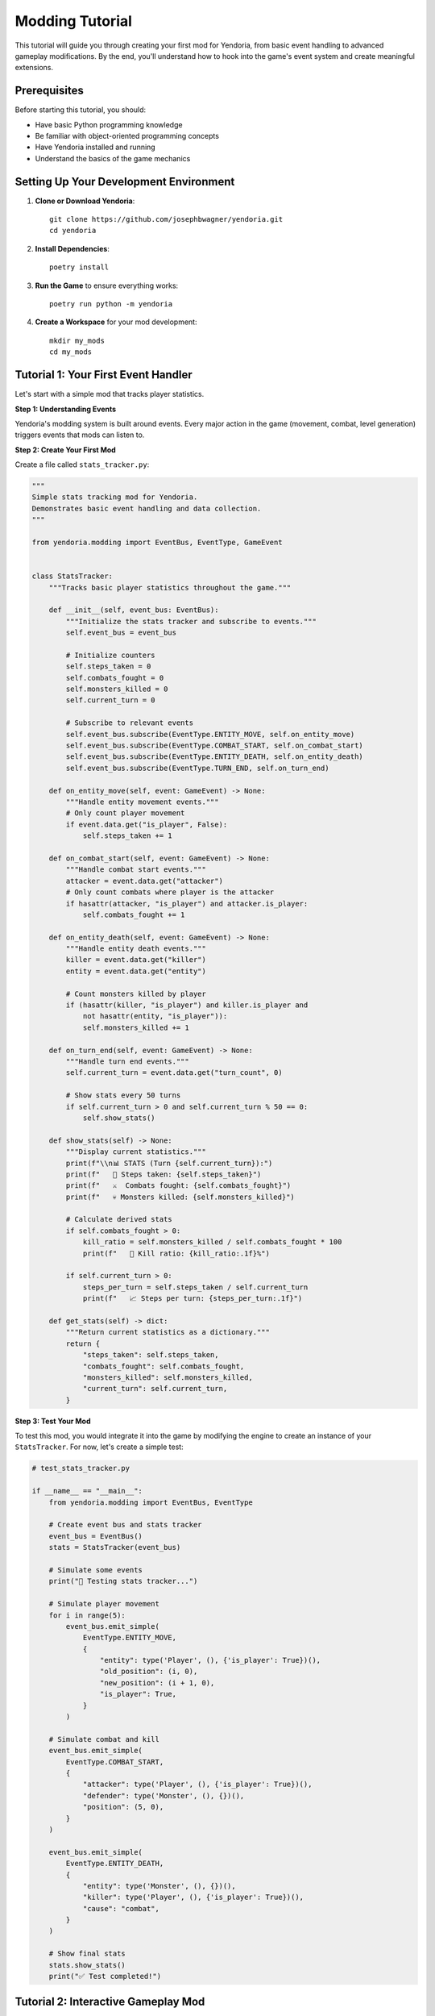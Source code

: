 Modding Tutorial
================

This tutorial will guide you through creating your first mod for Yendoria, from basic event handling to advanced gameplay modifications. By the end, you'll understand how to hook into the game's event system and create meaningful extensions.

Prerequisites
-------------

Before starting this tutorial, you should:

* Have basic Python programming knowledge
* Be familiar with object-oriented programming concepts
* Have Yendoria installed and running
* Understand the basics of the game mechanics

Setting Up Your Development Environment
---------------------------------------

1. **Clone or Download Yendoria**::

    git clone https://github.com/josephbwagner/yendoria.git
    cd yendoria

2. **Install Dependencies**::

    poetry install

3. **Run the Game** to ensure everything works::

    poetry run python -m yendoria

4. **Create a Workspace** for your mod development::

    mkdir my_mods
    cd my_mods

Tutorial 1: Your First Event Handler
-------------------------------------

Let's start with a simple mod that tracks player statistics.

**Step 1: Understanding Events**

Yendoria's modding system is built around events. Every major action in the game (movement, combat, level generation) triggers events that mods can listen to.

**Step 2: Create Your First Mod**

Create a file called ``stats_tracker.py``:

.. code-block:: python

   """
   Simple stats tracking mod for Yendoria.
   Demonstrates basic event handling and data collection.
   """

   from yendoria.modding import EventBus, EventType, GameEvent


   class StatsTracker:
       """Tracks basic player statistics throughout the game."""

       def __init__(self, event_bus: EventBus):
           """Initialize the stats tracker and subscribe to events."""
           self.event_bus = event_bus

           # Initialize counters
           self.steps_taken = 0
           self.combats_fought = 0
           self.monsters_killed = 0
           self.current_turn = 0

           # Subscribe to relevant events
           self.event_bus.subscribe(EventType.ENTITY_MOVE, self.on_entity_move)
           self.event_bus.subscribe(EventType.COMBAT_START, self.on_combat_start)
           self.event_bus.subscribe(EventType.ENTITY_DEATH, self.on_entity_death)
           self.event_bus.subscribe(EventType.TURN_END, self.on_turn_end)

       def on_entity_move(self, event: GameEvent) -> None:
           """Handle entity movement events."""
           # Only count player movement
           if event.data.get("is_player", False):
               self.steps_taken += 1

       def on_combat_start(self, event: GameEvent) -> None:
           """Handle combat start events."""
           attacker = event.data.get("attacker")
           # Only count combats where player is the attacker
           if hasattr(attacker, "is_player") and attacker.is_player:
               self.combats_fought += 1

       def on_entity_death(self, event: GameEvent) -> None:
           """Handle entity death events."""
           killer = event.data.get("killer")
           entity = event.data.get("entity")

           # Count monsters killed by player
           if (hasattr(killer, "is_player") and killer.is_player and
               not hasattr(entity, "is_player")):
               self.monsters_killed += 1

       def on_turn_end(self, event: GameEvent) -> None:
           """Handle turn end events."""
           self.current_turn = event.data.get("turn_count", 0)

           # Show stats every 50 turns
           if self.current_turn > 0 and self.current_turn % 50 == 0:
               self.show_stats()

       def show_stats(self) -> None:
           """Display current statistics."""
           print(f"\\n📊 STATS (Turn {self.current_turn}):")
           print(f"   🚶 Steps taken: {self.steps_taken}")
           print(f"   ⚔️  Combats fought: {self.combats_fought}")
           print(f"   💀 Monsters killed: {self.monsters_killed}")

           # Calculate derived stats
           if self.combats_fought > 0:
               kill_ratio = self.monsters_killed / self.combats_fought * 100
               print(f"   🎯 Kill ratio: {kill_ratio:.1f}%")

           if self.current_turn > 0:
               steps_per_turn = self.steps_taken / self.current_turn
               print(f"   📈 Steps per turn: {steps_per_turn:.1f}")

       def get_stats(self) -> dict:
           """Return current statistics as a dictionary."""
           return {
               "steps_taken": self.steps_taken,
               "combats_fought": self.combats_fought,
               "monsters_killed": self.monsters_killed,
               "current_turn": self.current_turn,
           }

**Step 3: Test Your Mod**

To test this mod, you would integrate it into the game by modifying the engine to create an instance of your ``StatsTracker``. For now, let's create a simple test:

.. code-block:: python

   # test_stats_tracker.py

   if __name__ == "__main__":
       from yendoria.modding import EventBus, EventType

       # Create event bus and stats tracker
       event_bus = EventBus()
       stats = StatsTracker(event_bus)

       # Simulate some events
       print("🧪 Testing stats tracker...")

       # Simulate player movement
       for i in range(5):
           event_bus.emit_simple(
               EventType.ENTITY_MOVE,
               {
                   "entity": type('Player', (), {'is_player': True})(),
                   "old_position": (i, 0),
                   "new_position": (i + 1, 0),
                   "is_player": True,
               }
           )

       # Simulate combat and kill
       event_bus.emit_simple(
           EventType.COMBAT_START,
           {
               "attacker": type('Player', (), {'is_player': True})(),
               "defender": type('Monster', (), {})(),
               "position": (5, 0),
           }
       )

       event_bus.emit_simple(
           EventType.ENTITY_DEATH,
           {
               "entity": type('Monster', (), {})(),
               "killer": type('Player', (), {'is_player': True})(),
               "cause": "combat",
           }
       )

       # Show final stats
       stats.show_stats()
       print("✅ Test completed!")

Tutorial 2: Interactive Gameplay Mod
-------------------------------------

Now let's create a more advanced mod that actually affects gameplay by implementing a "luck" system.

**Step 1: Design the Luck System**

Our luck system will:

* Track a "luck" value that changes over time
* Affect combat outcomes based on luck
* Provide lucky/unlucky events during gameplay
* Allow players to see their current luck

**Step 2: Implement the Luck System**

Create ``luck_system.py``:

.. code-block:: python

   """
   Luck system mod for Yendoria.
   Adds a dynamic luck mechanic that affects gameplay.
   """

   import random
   from yendoria.modding import EventBus, EventType, GameEvent


   class LuckSystem:
       """Implements a dynamic luck system that affects gameplay."""

       def __init__(self, event_bus: EventBus):
           """Initialize the luck system."""
           self.event_bus = event_bus
           self.luck = 0  # Luck ranges from -100 to +100
           self.last_luck_message_turn = -10

           # Subscribe to events
           self.event_bus.subscribe(EventType.TURN_START, self.on_turn_start)
           self.event_bus.subscribe(EventType.COMBAT_START, self.on_combat_start)
           self.event_bus.subscribe(EventType.ENTITY_DEATH, self.on_entity_death)
           self.event_bus.subscribe(EventType.LEVEL_GENERATE, self.on_level_generate)

       def on_turn_start(self, event: GameEvent) -> None:
           """Handle turn start - update luck gradually."""
           turn_count = event.data.get("turn_count", 0)

           # Luck tends toward neutral over time
           if self.luck > 0:
               self.luck = max(0, self.luck - 1)
           elif self.luck < 0:
               self.luck = min(0, self.luck + 1)

           # Random luck events (5% chance per turn)
           if random.random() < 0.05:
               self._trigger_luck_event()

           # Show luck status every 20 turns (but not too often)
           if (turn_count > 0 and turn_count % 20 == 0 and
               turn_count - self.last_luck_message_turn >= 10):
               self._show_luck_status()
               self.last_luck_message_turn = turn_count

       def on_combat_start(self, event: GameEvent) -> None:
           """Handle combat start - apply luck effects."""
           attacker = event.data.get("attacker")

           # Only affect player-initiated combat
           if not (hasattr(attacker, "is_player") and attacker.is_player):
               return

           # Very unlucky players might avoid combat entirely
           if self.luck <= -80 and random.random() < 0.1:
               event.cancel()
               print("💨 You slip and fall, avoiding the fight!")
               self.luck += 5  # Avoiding combat improves luck slightly
               return

           # Apply luck-based combat messages
           if self.luck >= 50:
               print("✨ You feel confident and ready for battle!")
           elif self.luck <= -50:
               print("😰 You approach the fight with dread...")

       def on_entity_death(self, event: GameEvent) -> None:
           """Handle entity death - adjust luck based on outcome."""
           killer = event.data.get("killer")
           entity = event.data.get("entity")

           # Player killed a monster
           if (hasattr(killer, "is_player") and killer.is_player and
               not hasattr(entity, "is_player")):

               # Increase luck for victories
               luck_gain = random.randint(2, 8)
               self.luck = min(100, self.luck + luck_gain)

               if luck_gain >= 6:
                   print(f"🌟 That was a lucky strike! (+{luck_gain} luck)")

           # Player died (game over)
           elif hasattr(entity, "is_player") and entity.is_player:
               print(f"💀 Final luck: {self.luck}")

       def on_level_generate(self, event: GameEvent) -> None:
           """Handle level generation - luck affects level quality."""
           rooms = event.data.get("rooms", [])

           # Lucky players get better levels
           if self.luck >= 60 and len(rooms) >= 8:
               print("🏰 This level looks particularly well-designed!")
               self.luck -= 10  # Using up some luck

           # Unlucky players get warned about dangerous levels
           elif self.luck <= -60:
               print("⚠️  This place feels ominous and dangerous...")

       def _trigger_luck_event(self) -> None:
           """Trigger a random luck event."""
           event_type = random.choice(["good", "bad", "neutral"])

           if event_type == "good":
               luck_change = random.randint(5, 15)
               self.luck = min(100, self.luck + luck_change)
               messages = [
                   f"🍀 You find a lucky coin! (+{luck_change} luck)",
                   f"✨ A gentle breeze fills you with hope! (+{luck_change} luck)",
                   f"🌈 You see a good omen! (+{luck_change} luck)",
               ]
           elif event_type == "bad":
               luck_change = random.randint(5, 15)
               self.luck = max(-100, self.luck - luck_change)
               messages = [
                   f"💔 You step on a crack! (-{luck_change} luck)",
                   f"🕷️  A spider crosses your path! (-{luck_change} luck)",
                   f"🌩️  Dark clouds gather overhead! (-{luck_change} luck)",
               ]
           else:  # neutral
               messages = [
                   "🔮 The fates are watching...",
                   "⚖️  The cosmic balance shifts subtly...",
                   "🌙 You feel the weight of destiny...",
               ]

           print(random.choice(messages))

       def _show_luck_status(self) -> None:
           """Show current luck status to player."""
           if self.luck >= 75:
               status = "Extremely Lucky! 🌟🍀✨"
           elif self.luck >= 50:
               status = "Very Lucky! 🍀✨"
           elif self.luck >= 25:
               status = "Lucky! 🍀"
           elif self.luck >= -25:
               status = "Neutral ⚖️"
           elif self.luck >= -50:
               status = "Unlucky 😕"
           elif self.luck >= -75:
               status = "Very Unlucky! 😰💔"
           else:
               status = "Extremely Unlucky! 💀⚡🌩️"

           print(f"🔮 Your luck: {self.luck}/100 ({status})")

       def get_luck(self) -> int:
           """Get current luck value."""
           return self.luck

       def set_luck(self, value: int) -> None:
           """Set luck value (for testing/debugging)."""
           self.luck = max(-100, min(100, value))

Tutorial 3: Advanced Event Manipulation
----------------------------------------

Let's create a mod that demonstrates event cancellation and complex event interaction.

**Step 1: Design a "Divine Intervention" System**

This mod will:

* Track player performance and divine favor
* Occasionally prevent player death through divine intervention
* Cancel combat in specific circumstances
* Provide increasingly powerful interventions based on favor

**Step 2: Implement Divine Intervention**

Create ``divine_intervention.py``:

.. code-block:: python

   """
   Divine intervention system for Yendoria.
   Provides divine protection based on player actions.
   """

   import random
   from yendoria.modding import EventBus, EventType, GameEvent


   class DivineIntervention:
       """Implements divine intervention system with favor tracking."""

       # Constants for divine favor
       FAVOR_FOR_MERCY = 10
       FAVOR_FOR_EXPLORATION = 2
       FAVOR_COST_INTERVENTION = 50
       FAVOR_COST_COMBAT_BLOCK = 25

       def __init__(self, event_bus: EventBus):
           """Initialize the divine intervention system."""
           self.event_bus = event_bus
           self.divine_favor = 0
           self.interventions_used = 0
           self.rooms_explored = set()

           # Subscribe to events
           self.event_bus.subscribe(EventType.COMBAT_START, self.on_combat_start)
           self.event_bus.subscribe(EventType.ENTITY_DEATH, self.on_entity_death)
           self.event_bus.subscribe(EventType.ENTITY_MOVE, self.on_entity_move)
           self.event_bus.subscribe(EventType.TURN_START, self.on_turn_start)

       def on_combat_start(self, event: GameEvent) -> None:
           """Handle combat start - possibly intervene."""
           attacker = event.data.get("attacker")
           defender = event.data.get("defender")

           # Only intervene in player-initiated combat
           if not (hasattr(attacker, "is_player") and attacker.is_player):
               return

           # Check for mercy intervention (spare weak enemies)
           if self._should_show_mercy(defender):
               if self.divine_favor >= self.FAVOR_COST_COMBAT_BLOCK:
                   event.cancel()
                   self.divine_favor -= self.FAVOR_COST_COMBAT_BLOCK
                   self.divine_favor += self.FAVOR_FOR_MERCY
                   print("🕊️  Divine voice whispers: 'Show mercy to the weak.'")
                   print(f"✨ Divine favor: {self.divine_favor}")
                   return

           # Check for overwhelming odds intervention
           if self._facing_overwhelming_odds() and self.divine_favor >= self.FAVOR_COST_COMBAT_BLOCK:
               if random.random() < 0.3:  # 30% chance
                   event.cancel()
                   self.divine_favor -= self.FAVOR_COST_COMBAT_BLOCK
                   print("⚡ Divine lightning scares away your foes!")
                   print(f"✨ Divine favor: {self.divine_favor}")

       def on_entity_death(self, event: GameEvent) -> None:
           """Handle entity death - track divine favor."""
           entity = event.data.get("entity")
           killer = event.data.get("killer")

           # Player killed something
           if hasattr(killer, "is_player") and killer.is_player:
               # Lose favor for excessive killing
               if self.interventions_used == 0:  # First kill is free
                   pass
               else:
                   self.divine_favor = max(0, self.divine_favor - 1)

           # Player died - attempt intervention
           elif hasattr(entity, "is_player") and entity.is_player:
               if self._attempt_death_intervention():
                   # This is a theoretical intervention - actual implementation
                   # would require more complex interaction with the death system
                   print("💫 DIVINE INTERVENTION! You are spared from death!")
                   print("🌟 The gods have taken notice of your deeds.")
                   self.interventions_used += 1
                   # In a real implementation, this would prevent the death

       def on_entity_move(self, event: GameEvent) -> None:
           """Handle movement - track exploration for divine favor."""
           if not event.data.get("is_player", False):
               return

           position = event.data.get("new_position")
           if position:
               # Simplified room detection (in reality, would check actual rooms)
               room_id = f"{position[0]//10}_{position[1]//10}"
               if room_id not in self.rooms_explored:
                   self.rooms_explored.add(room_id)
                   self.divine_favor += self.FAVOR_FOR_EXPLORATION

       def on_turn_start(self, event: GameEvent) -> None:
           """Handle turn start - passive favor changes."""
           turn_count = event.data.get("turn_count", 0)

           # Slowly gain favor for survival
           if turn_count > 0 and turn_count % 25 == 0:
               self.divine_favor += 1

           # Show favor status occasionally
           if turn_count > 0 and turn_count % 100 == 0:
               self._show_divine_status()

       def _should_show_mercy(self, defender) -> bool:
           """Check if mercy should be shown to this defender."""
           # Simplified check - in reality would examine defender stats
           return random.random() < 0.2  # 20% of enemies are "weak"

       def _facing_overwhelming_odds(self) -> bool:
           """Check if player is facing overwhelming odds."""
           # Simplified check - would examine surrounding enemies
           return random.random() < 0.1  # 10% chance of overwhelming odds

       def _attempt_death_intervention(self) -> bool:
           """Attempt to intervene in player death."""
           if self.divine_favor >= self.FAVOR_COST_INTERVENTION:
               self.divine_favor -= self.FAVOR_COST_INTERVENTION
               return True
           return False

       def _show_divine_status(self) -> None:
           """Show current divine favor status."""
           if self.divine_favor >= 100:
               status = "Divine Champion! 👑✨"
           elif self.divine_favor >= 75:
               status = "Highly Favored! 🌟"
           elif self.divine_favor >= 50:
               status = "Blessed! ✨"
           elif self.divine_favor >= 25:
               status = "Noticed by the Gods 👁️"
           elif self.divine_favor >= 10:
               status = "Slight Favor 🕯️"
           else:
               status = "Unknown to the Gods 🌫️"

           print(f"🔮 Divine Favor: {self.divine_favor} ({status})")
           if self.interventions_used > 0:
               print(f"💫 Divine Interventions: {self.interventions_used}")

Best Practices for Mod Development
-----------------------------------

Performance Guidelines
~~~~~~~~~~~~~~~~~~~~~~

1. **Keep Event Handlers Fast**

   .. code-block:: python

      # Good: Fast event handler
      def on_entity_move(self, event: GameEvent) -> None:
          if event.data.get("is_player", False):
              self.step_count += 1

      # Bad: Slow event handler
      def on_entity_move(self, event: GameEvent) -> None:
          # Don't do expensive operations in event handlers
          for i in range(10000):
              complex_calculation()

2. **Cache Expensive Calculations**

   .. code-block:: python

      class OptimizedMod:
          def __init__(self, event_bus):
              self.cached_data = {}
              self.cache_valid = False

          def on_turn_start(self, event):
              # Invalidate cache each turn
              self.cache_valid = False

          def get_expensive_data(self):
              if not self.cache_valid:
                  self.cached_data = self._calculate_expensive_data()
                  self.cache_valid = True
              return self.cached_data

3. **Use Appropriate Data Structures**

   .. code-block:: python

      # Good: Use sets for membership testing
      explored_rooms = set()

      def check_room(room_id):
          return room_id in explored_rooms  # O(1) lookup

      # Bad: Use lists for membership testing
      explored_rooms = []

      def check_room(room_id):
          return room_id in explored_rooms  # O(n) lookup

Error Handling
~~~~~~~~~~~~~~

1. **Always Validate Event Data**

   .. code-block:: python

      def on_combat_start(self, event: GameEvent) -> None:
          # Good: Validate data exists
          attacker = event.data.get("attacker")
          defender = event.data.get("defender")

          if not attacker or not defender:
              return  # Gracefully handle missing data

          # Now safely use attacker and defender

2. **Handle Exceptions Gracefully**

   .. code-block:: python

      def on_entity_death(self, event: GameEvent) -> None:
          try:
              # Mod logic here
              self.process_death(event)
          except Exception as e:
              # Log error but don't crash the game
              print(f"Error in death handler: {e}")
              # Optionally: Reset mod state to safe defaults

3. **Provide Fallback Behavior**

   .. code-block:: python

      def get_entity_strength(self, entity) -> int:
          # Try to get strength from entity
          if hasattr(entity, "stats") and hasattr(entity.stats, "strength"):
              return entity.stats.strength

          # Fallback to reasonable default
          return 10

Code Organization
~~~~~~~~~~~~~~~~~

1. **Use Clear Class Structure**

   .. code-block:: python

      class WellOrganizedMod:
          """Clear docstring explaining what this mod does."""

          def __init__(self, event_bus: EventBus):
              """Initialize mod and register event handlers."""
              self._setup_state()
              self._register_events(event_bus)

          def _setup_state(self) -> None:
              """Initialize mod state variables."""
              self.counter = 0
              self.active = True

          def _register_events(self, event_bus: EventBus) -> None:
              """Register all event handlers."""
              event_bus.subscribe(EventType.ENTITY_MOVE, self.on_move)
              # ... other subscriptions

          # Event handlers
          def on_move(self, event: GameEvent) -> None:
              """Handle entity movement."""
              pass

          # Helper methods
          def _helper_method(self) -> None:
              """Private helper method."""
              pass

          # Public interface
          def get_status(self) -> dict:
              """Public method to get mod status."""
              return {"counter": self.counter, "active": self.active}

2. **Use Type Hints**

   .. code-block:: python

      from typing import Optional, List, Dict, Any
      from yendoria.modding import EventBus, GameEvent

      class TypedMod:
          def __init__(self, event_bus: EventBus) -> None:
              self.stats: Dict[str, int] = {}
              self.history: List[GameEvent] = []

          def process_entity(self, entity: Optional[Any]) -> bool:
              if entity is None:
                  return False
              # Process entity...
              return True

Testing Your Mods
~~~~~~~~~~~~~~~~~~

1. **Create Unit Tests**

   .. code-block:: python

      # test_my_mod.py
      import unittest
      from yendoria.modding import EventBus, EventType
      from my_mod import MyMod

      class TestMyMod(unittest.TestCase):
          def setUp(self):
              self.event_bus = EventBus()
              self.mod = MyMod(self.event_bus)

          def test_movement_tracking(self):
              # Simulate player movement
              self.event_bus.emit_simple(
                  EventType.ENTITY_MOVE,
                  {"is_player": True, "new_position": (1, 1)}
              )

              # Check that mod tracked the movement
              self.assertEqual(self.mod.movement_count, 1)

          def test_combat_handling(self):
              # Test combat event handling
              pass

2. **Create Integration Tests**

   .. code-block:: python

      def test_mod_integration():
          """Test mod with realistic game simulation."""
          event_bus = EventBus()
          mod = MyMod(event_bus)

          # Simulate a complete game scenario
          simulate_level_generation(event_bus)
          simulate_player_movement(event_bus, steps=10)
          simulate_combat_encounter(event_bus)

          # Verify mod state
          assert mod.get_stats()["steps"] == 10
          assert mod.get_stats()["combats"] > 0

Common Patterns and Examples
----------------------------

State Machines
~~~~~~~~~~~~~~

For mods that need to track complex state changes:

.. code-block:: python

   from enum import Enum

   class QuestState(Enum):
       NOT_STARTED = "not_started"
       IN_PROGRESS = "in_progress"
       COMPLETED = "completed"

   class QuestMod:
       def __init__(self, event_bus):
           self.quest_state = QuestState.NOT_STARTED
           self.monsters_killed = 0
           event_bus.subscribe(EventType.ENTITY_DEATH, self.on_death)

       def on_death(self, event):
           if self.quest_state == QuestState.IN_PROGRESS:
               self.monsters_killed += 1
               if self.monsters_killed >= 5:
                   self.quest_state = QuestState.COMPLETED
                   print("🎉 Quest completed! You've slain 5 monsters!")

Resource Management
~~~~~~~~~~~~~~~~~~~

For mods that need to manage limited resources:

.. code-block:: python

   class ManaSystem:
       def __init__(self, event_bus):
           self.max_mana = 100
           self.current_mana = self.max_mana
           self.mana_regen_rate = 2

           event_bus.subscribe(EventType.TURN_START, self.on_turn_start)
           event_bus.subscribe(EventType.COMBAT_START, self.on_combat_start)

       def on_turn_start(self, event):
           # Regenerate mana each turn
           self.current_mana = min(self.max_mana,
                                 self.current_mana + self.mana_regen_rate)

       def on_combat_start(self, event):
           # Use mana for combat bonuses
           if self.current_mana >= 20:
               self.current_mana -= 20
               print("✨ You channel magical energy! (+damage)")

Data Persistence
~~~~~~~~~~~~~~~~

For mods that need to remember data between sessions:

.. code-block:: python

   import json
   import os

   class PersistentMod:
       def __init__(self, event_bus):
           self.data_file = "mod_data.json"
           self.load_data()
           event_bus.subscribe(EventType.PLAYER_DEATH, self.save_data)

       def load_data(self):
           if os.path.exists(self.data_file):
               with open(self.data_file, 'r') as f:
                   data = json.load(f)
                   self.total_games = data.get("total_games", 0)
                   self.best_score = data.get("best_score", 0)
           else:
               self.total_games = 0
               self.best_score = 0

       def save_data(self, event):
           self.total_games += 1
           data = {
               "total_games": self.total_games,
               "best_score": self.best_score
           }
           with open(self.data_file, 'w') as f:
               json.dump(data, f)

Next Steps
----------

After completing these tutorials, you should:

1. **Experiment** with different event combinations
2. **Read the API documentation** for complete event details
3. **Study the example mods** in the repository
4. **Join the community** to share your creations and get help
5. **Contribute** improvements to the modding system

Advanced Topics
~~~~~~~~~~~~~~~

Once you're comfortable with basic modding, explore:

* **Performance optimization** for complex mods
* **Multi-mod compatibility** and conflict resolution
* **Advanced event patterns** like event chaining
* **Contributing to the modding framework** itself

The modding system is designed to grow with your needs, so don't hesitate to suggest improvements or new features!
